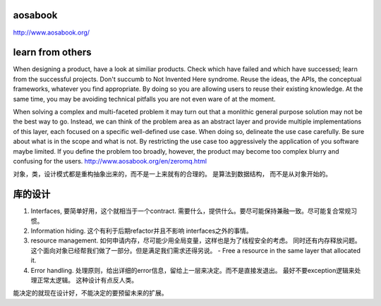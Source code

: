 aosabook
========

http://www.aosabook.org/

learn from others
=================

When designing a product, have a look at similiar products. Check which have failed and which have successed; learn from the successful projects. Don't succumb to Not Invented Here syndrome. Reuse the ideas, the APIs, the conceptual frameworks, whatever you find appropriate. By doing so you are allowing users to reuse their existing knowledge. At the same time, you may be avoiding technical pitfalls you are not even ware of at the moment.


When solving a complex and multi-faceted problem it may turn out that a monlithic general purpose solution may not be the best way to go. Instead, we can think of the problem area as an abstract layer and provide multiple implementations of this layer, each focused on a specific well-defined use case. When doing so, delineate the use case carefully. Be sure about what is in the scope and what is not. By restricting the use case too aggressively the application of you software maybe limited. If you define the problem too broadly, however, the product may become too complex blurry and confusing for the users.
http://www.aosabook.org/en/zeromq.html

对象，类，设计模式都是重构抽象出来的，而不是一上来就有的合理的。 是算法到数据结构， 而不是从对象开始的。


库的设计
========

#. Interfaces, 要简单好用，这个就相当于一个contract. 需要什么，提供什么。要尽可能保持兼融一致。尽可能复合常规习惯。
#. Information hiding.  这个有利于后期refactor并且不影响 interfaces之外的事情。 
#. resource management. 如何申请内存，尽可能少用全局变量，这样也是为了线程安全的考虑。 同时还有内存释放问题。 这个面向对象已经帮我们做了一部分。但是满足我们需求还得另说。 
   - Free a resource in the same layer that allocated it.
#. Error handling. 处理原则，给出详细的error信息，留给上一层来决定。而不是直接发退出。 最好不要exception逻辑来处理正常太逻辑。 这种设计有点反人类。

能决定的就现在设计好，不能决定的要预留未来的扩展。
